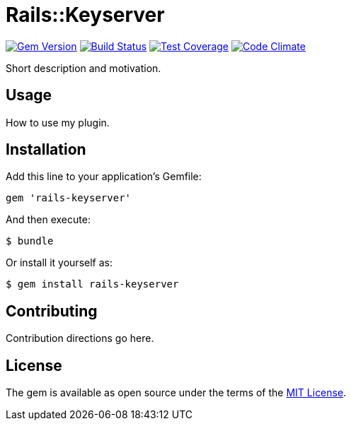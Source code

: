 = Rails::Keyserver

image:https://img.shields.io/gem/v/rails-keyserver.svg[
	Gem Version, link="https://rubygems.org/gems/rails-keyserver"]
image:https://img.shields.io/travis/riboseinc/rails-keyserver/master.svg[
	Build Status, link="https://travis-ci.org/riboseinc/rails-keyserver/branches"]
image:https://img.shields.io/codecov/c/github/riboseinc/rails-keyserver.svg[
	Test Coverage, link="https://codecov.io/gh/riboseinc/rails-keyserver"]
image:https://img.shields.io/codeclimate/maintainability/riboseinc/rails-keyserver.svg[
	"Code Climate", link="https://codeclimate.com/github/riboseinc/rails-keyserver"]

Short description and motivation.

== Usage

How to use my plugin.

== Installation

Add this line to your application’s Gemfile:

[source,ruby]
----
gem 'rails-keyserver'
----

And then execute:

[source,console]
----
$ bundle
----

Or install it yourself as:

[source,console]
----
$ gem install rails-keyserver
----

== Contributing

Contribution directions go here.

== License

The gem is available as open source under the terms of the
http://opensource.org/licenses/MIT[MIT License].
